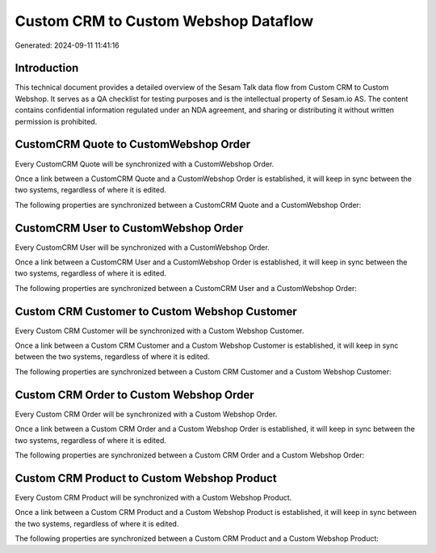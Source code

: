 =====================================
Custom CRM to Custom Webshop Dataflow
=====================================

Generated: 2024-09-11 11:41:16

Introduction
------------

This technical document provides a detailed overview of the Sesam Talk data flow from Custom CRM to Custom Webshop. It serves as a QA checklist for testing purposes and is the intellectual property of Sesam.io AS. The content contains confidential information regulated under an NDA agreement, and sharing or distributing it without written permission is prohibited.

CustomCRM Quote to CustomWebshop Order
--------------------------------------
Every CustomCRM Quote will be synchronized with a CustomWebshop Order.

Once a link between a CustomCRM Quote and a CustomWebshop Order is established, it will keep in sync between the two systems, regardless of where it is edited.

The following properties are synchronized between a CustomCRM Quote and a CustomWebshop Order:

.. list-table::
   :header-rows: 1

   * - CustomCRM Quote Property
     - CustomWebshop Order Property
     - CustomWebshop Data Type


CustomCRM User to CustomWebshop Order
-------------------------------------
Every CustomCRM User will be synchronized with a CustomWebshop Order.

Once a link between a CustomCRM User and a CustomWebshop Order is established, it will keep in sync between the two systems, regardless of where it is edited.

The following properties are synchronized between a CustomCRM User and a CustomWebshop Order:

.. list-table::
   :header-rows: 1

   * - CustomCRM User Property
     - CustomWebshop Order Property
     - CustomWebshop Data Type


Custom CRM Customer to Custom Webshop Customer
----------------------------------------------
Every Custom CRM Customer will be synchronized with a Custom Webshop Customer.

Once a link between a Custom CRM Customer and a Custom Webshop Customer is established, it will keep in sync between the two systems, regardless of where it is edited.

The following properties are synchronized between a Custom CRM Customer and a Custom Webshop Customer:

.. list-table::
   :header-rows: 1

   * - Custom CRM Customer Property
     - Custom Webshop Customer Property
     - Custom Webshop Data Type


Custom CRM Order to Custom Webshop Order
----------------------------------------
Every Custom CRM Order will be synchronized with a Custom Webshop Order.

Once a link between a Custom CRM Order and a Custom Webshop Order is established, it will keep in sync between the two systems, regardless of where it is edited.

The following properties are synchronized between a Custom CRM Order and a Custom Webshop Order:

.. list-table::
   :header-rows: 1

   * - Custom CRM Order Property
     - Custom Webshop Order Property
     - Custom Webshop Data Type


Custom CRM Product to Custom Webshop Product
--------------------------------------------
Every Custom CRM Product will be synchronized with a Custom Webshop Product.

Once a link between a Custom CRM Product and a Custom Webshop Product is established, it will keep in sync between the two systems, regardless of where it is edited.

The following properties are synchronized between a Custom CRM Product and a Custom Webshop Product:

.. list-table::
   :header-rows: 1

   * - Custom CRM Product Property
     - Custom Webshop Product Property
     - Custom Webshop Data Type

